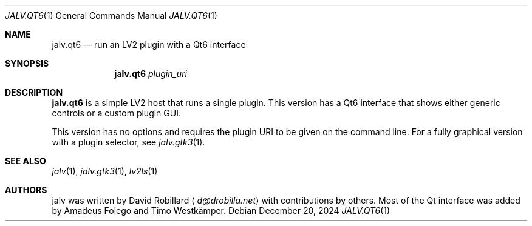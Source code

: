 .\" # Copyright 2024 David Robillard <d@drobilla.net>
.\" # SPDX-License-Identifier: ISC
.Dd December 20, 2024
.Dt JALV.QT6 1
.Os
.Sh NAME
.Nm jalv.qt6
.Nd run an LV2 plugin with a Qt6 interface
.Sh SYNOPSIS
.Nm jalv.qt6
.Ar plugin_uri
.Sh DESCRIPTION
.Nm
is a simple LV2 host that runs a single plugin.
This version has a Qt6 interface that shows either generic controls or a custom plugin GUI.
.Pp
This version has no options and requires the plugin URI to be given on the command line.
For a fully graphical version with a plugin selector, see
.Xr jalv.gtk3 1 .
.Sh SEE ALSO
.Xr jalv 1 ,
.Xr jalv.gtk3 1 ,
.Xr lv2ls 1
.Sh AUTHORS
jalv was written by
.An David Robillard
.Aq Mt d@drobilla.net
with contributions by others.
Most of the Qt interface was added by Amadeus Folego and Timo Westkämper.
